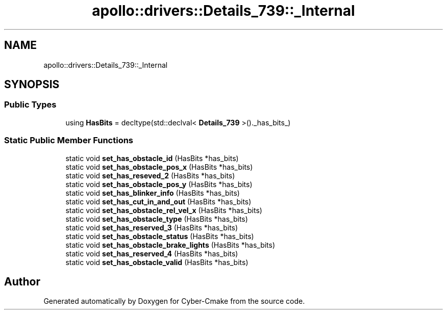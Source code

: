 .TH "apollo::drivers::Details_739::_Internal" 3 "Sun Sep 3 2023" "Version 8.0" "Cyber-Cmake" \" -*- nroff -*-
.ad l
.nh
.SH NAME
apollo::drivers::Details_739::_Internal
.SH SYNOPSIS
.br
.PP
.SS "Public Types"

.in +1c
.ti -1c
.RI "using \fBHasBits\fP = decltype(std::declval< \fBDetails_739\fP >()\&._has_bits_)"
.br
.in -1c
.SS "Static Public Member Functions"

.in +1c
.ti -1c
.RI "static void \fBset_has_obstacle_id\fP (HasBits *has_bits)"
.br
.ti -1c
.RI "static void \fBset_has_obstacle_pos_x\fP (HasBits *has_bits)"
.br
.ti -1c
.RI "static void \fBset_has_reseved_2\fP (HasBits *has_bits)"
.br
.ti -1c
.RI "static void \fBset_has_obstacle_pos_y\fP (HasBits *has_bits)"
.br
.ti -1c
.RI "static void \fBset_has_blinker_info\fP (HasBits *has_bits)"
.br
.ti -1c
.RI "static void \fBset_has_cut_in_and_out\fP (HasBits *has_bits)"
.br
.ti -1c
.RI "static void \fBset_has_obstacle_rel_vel_x\fP (HasBits *has_bits)"
.br
.ti -1c
.RI "static void \fBset_has_obstacle_type\fP (HasBits *has_bits)"
.br
.ti -1c
.RI "static void \fBset_has_reserved_3\fP (HasBits *has_bits)"
.br
.ti -1c
.RI "static void \fBset_has_obstacle_status\fP (HasBits *has_bits)"
.br
.ti -1c
.RI "static void \fBset_has_obstacle_brake_lights\fP (HasBits *has_bits)"
.br
.ti -1c
.RI "static void \fBset_has_reserved_4\fP (HasBits *has_bits)"
.br
.ti -1c
.RI "static void \fBset_has_obstacle_valid\fP (HasBits *has_bits)"
.br
.in -1c

.SH "Author"
.PP 
Generated automatically by Doxygen for Cyber-Cmake from the source code\&.
